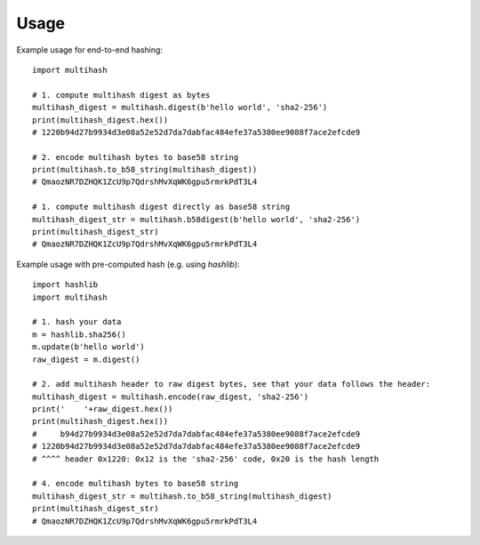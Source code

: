 =====
Usage
=====

Example usage for end-to-end hashing::
    
    import multihash

    # 1. compute multihash digest as bytes
    multihash_digest = multihash.digest(b'hello world', 'sha2-256')
    print(multihash_digest.hex())
    # 1220b94d27b9934d3e08a52e52d7da7dabfac484efe37a5380ee9088f7ace2efcde9

    # 2. encode multihash bytes to base58 string
    print(multihash.to_b58_string(multihash_digest))
    # QmaozNR7DZHQK1ZcU9p7QdrshMvXqWK6gpu5rmrkPdT3L4

    # 1. compute multihash digest directly as base58 string
    multihash_digest_str = multihash.b58digest(b'hello world', 'sha2-256')
    print(multihash_digest_str)
    # QmaozNR7DZHQK1ZcU9p7QdrshMvXqWK6gpu5rmrkPdT3L4


Example usage with pre-computed hash (e.g. using `hashlib`)::

    import hashlib
    import multihash

    # 1. hash your data
    m = hashlib.sha256()
    m.update(b'hello world')
    raw_digest = m.digest()

    # 2. add multihash header to raw digest bytes, see that your data follows the header:
    multihash_digest = multihash.encode(raw_digest, 'sha2-256')
    print('    '+raw_digest.hex())
    print(multihash_digest.hex())
    #     b94d27b9934d3e08a52e52d7da7dabfac484efe37a5380ee9088f7ace2efcde9
    # 1220b94d27b9934d3e08a52e52d7da7dabfac484efe37a5380ee9088f7ace2efcde9
    # ^^^^ header 0x1220: 0x12 is the 'sha2-256' code, 0x20 is the hash length

    # 4. encode multihash bytes to base58 string
    multihash_digest_str = multihash.to_b58_string(multihash_digest)
    print(multihash_digest_str)
    # QmaozNR7DZHQK1ZcU9p7QdrshMvXqWK6gpu5rmrkPdT3L4
